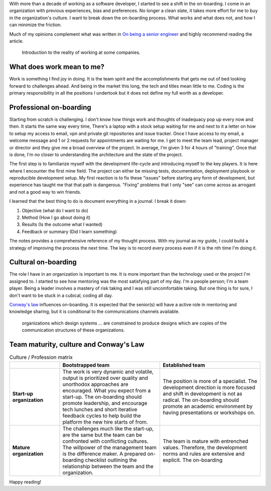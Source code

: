 .. title: Retrospective of the on-boarding process
.. slug: retrospective-on-boarding-process
.. date: 2019-06-13 12:00 UTC
.. tags: retrospective, opinion
.. category: Software Industry
.. description: What is different when hiring a senior developer
.. status: draft

With more than a decade of working as a software developer, I started to see a
shift in the on-boarding. I come in an organization with previous experiences,
bias and preferences. No longer a clean slate, it takes more effort for me to
buy in the organization's culture. I want to break down the on-boarding process.
What works and what does not, and how I can minimize the friction.

Much of my opinions complement what was written in `On being a senior engineer
<https://www.kitchensoap.com/2012/10/25/on-being-a-senior-engineer/>`_ and
highly recommend reading the article.

.. figure:: https://imgs.xkcd.com/comics/job_interview.png
   :class: img-fluid

   Introduction to the reality of working at some companies.

.. TEASER_END

What does work mean to me?
---------------------------

Work is something I find joy in doing. It is the team spirit and the
accomplishments that gets me out of bed looking forward to challenges ahead. And
being in the market this long, the tech and titles mean little to me. Coding is
the primary responsibility in all the positions I undertook but it does not
define my full worth as a developer.

Professional on-boarding
------------------------

Starting from scratch is challenging. I don't know how things work and thoughts
of inadequacy pop up every now and then. It starts the same way every time,
There's a laptop with a stock setup waiting for me and next to it a letter on
how to setup my access to email, vpn and private git repositories and issue
tracker. Once I have access to my email, a welcome message and 1 or 2 requests
for appointments are waiting for me. I get to meet the team lead, project
manager or director and they give me a broad overview of the project. In
average, I'm given 3 for 4 hours of "training". Once that is done, I'm no closer
to understanding the architecture and the state of the project.

The first step is to familiarize myself with the development life-cycle and
introducing myself to the key players. It is here where I encounter the first
mine field. The project can either be missing tests, documentation, deployment
playbook or reproducible development setup. My first reaction is to fix these
"issues" before starting any form of development, but experience has taught me
that that path is dangerous. "Fixing" problems that I only "see" can come across
as arrogant and not a good way to win friends.

I learned that the best thing to do is document everything in a journal. I break
it down:

#. Objective (what do I want to do)
#. Method (How I go about doing it)
#. Results (Is the outcome what I wanted)
#. Feedback or summary (Did I learn something)

The notes provides a comprehensive reference of my thought process. With my
journal as my guide, I could build a strategy of improving the process the next
time. The key is to record every process even if it is the nth time I'm doing
it.

Cultural on-boarding
--------------------

The role I have in an organization is important to me. It is more important than
the technology used or the project I'm assigned to. I started to see how
mentoring was the most satisfying part of my day. I'm a people person; I'm a
team player. Being a leader involves a mastery of risk taking and I was still
uncomfortable taking. But one thing is for sure, I don't want to be stuck in a
cubical, coding all day.

`Conway's law <https://en.wikipedia.org/wiki/Conway%27s_law>`_ influences
on-boarding. It is expected that the senior(s) will have a active role in
mentoring and knowledge sharing, but it is conditional to the communications
channels available.

   organizations which design systems ... are constrained to produce designs
   which are copies of the communication structures of these organizations.

Team maturity, culture and Conway's Law
---------------------------------------

.. list-table:: Culture / Profession matrix
   :header-rows: 1
   :stub-columns: 1
   :class: table table-md table-striped
   :widths: 20, 40, 40

   * -
     - Bootstrapped team
     - Established team
   * - Start-up organization
     - The work is very dynamic and volatile, output is prioritized over quality
       and unorthodox approaches are encouraged. What you expect from a
       start-up. The on-boarding should promote leadership, and encourage tech
       lunches and short iterative feedback cycles to help build the platform
       the new hire starts of from.
     - The position is more of a specialist. The development direction is more
       focused and shift in development is not as radical. The on-boarding
       should promote an academic environment by having presentations or
       workshops on.
   * - Mature organization
     - The challenges much like the start-up, are the same but the team can be
       confronted with conflicting cultures. The willpower of the management
       team is the difference maker. A prepared on-boarding checklist outlining
       the relationship between the team and the organization.
     - The team is mature with entrenched values. Therefore, the development
       norms and rules are extensive and explicit. The on-boarding

Happy reading!
